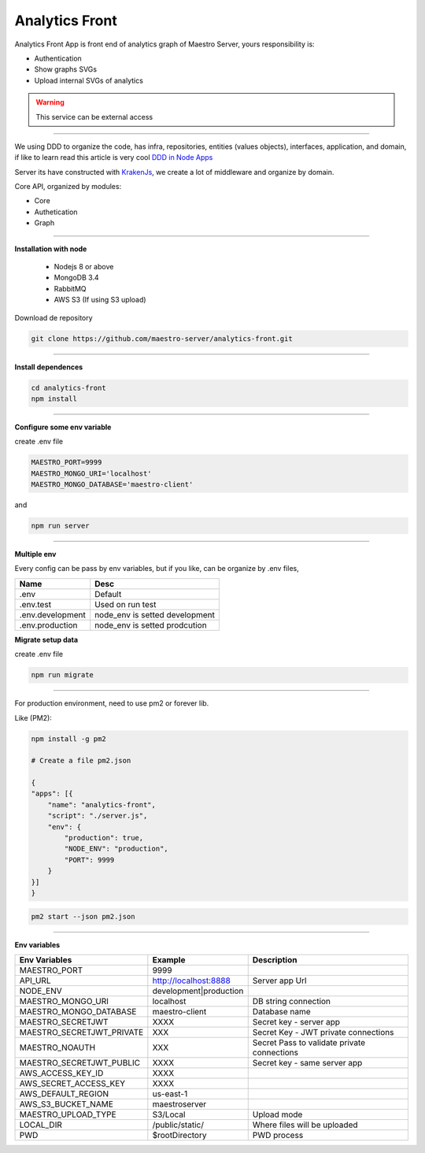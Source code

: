 Analytics Front
---------------

Analytics Front App is front end of analytics graph of Maestro Server, yours responsibility is:

- Authentication
- Show graphs SVGs
- Upload internal SVGs of analytics

.. Warning::
	This service can be external access

----------

We using DDD to organize the code, has infra, repositories, entities (values objects), interfaces, application, and domain, if like to learn read this article is very cool `DDD in Node Apps <https://blog.codeminer42.com/nodejs-and-good-practices-354e7d763626>`_ 

.. image:: ../../_static/screen/analytics_front.png

Server its have constructed with `KrakenJs <http://krakenjs.com/>`_, we create a lot of middleware and organize by domain.

Core API, organized by modules:

- Core
- Authetication
- Graph

----------

**Installation with node**

    - Nodejs 8 or above
    - MongoDB 3.4
    - RabbitMQ
    - AWS S3 (If using S3 upload)

Download de repository

.. code-block:: bash

    git clone https://github.com/maestro-server/analytics-front.git

----------

**Install  dependences**

.. code-block:: bash

    cd analytics-front
    npm install

----------

**Configure some env variable**

create .env file

.. code-block:: bash

    MAESTRO_PORT=9999
    MAESTRO_MONGO_URI='localhost'
    MAESTRO_MONGO_DATABASE='maestro-client'

and

.. code-block:: bash

    npm run server

----------

**Multiple env**

Every config can be pass by env variables, but if you like, can be organize by .env files,

=================== ================================
       Name                     Desc                                             
=================== ================================
 .env                Default
 .env.test           Used on run test
 .env.development    node_env is setted development
 .env.production     node_env is setted prodcution
=================== ================================

**Migrate setup data**

create .env file

.. code-block:: bash

    npm run migrate

----------

For production environment, need to use pm2 or forever lib.

Like (PM2):

.. code-block:: bash

    npm install -g pm2

    # Create a file pm2.json

    {
    "apps": [{
        "name": "analytics-front",
        "script": "./server.js",
        "env": {
            "production": true,
            "NODE_ENV": "production",
            "PORT": 9999
        }
    }]
    }

.. code-block:: bash

    pm2 start --json pm2.json

----------

**Env variables**

================================== ========================== ============================================== 
            Env Variables                   Example                   Description                          
================================== ========================== ==============================================
MAESTRO_PORT                        9999                                                   
API_URL                             http://localhost:8888      Server app Url               
NODE_ENV                            development|production                                 
MAESTRO_MONGO_URI                   localhost                  DB string connection         
MAESTRO_MONGO_DATABASE              maestro-client             Database name   

MAESTRO_SECRETJWT                   XXXX                       Secret key - server app         
MAESTRO_SECRETJWT_PRIVATE           XXX                        Secret Key - JWT private connections       
MAESTRO_NOAUTH                      XXX                        Secret Pass to validate private connections
MAESTRO_SECRETJWT_PUBLIC	        XXXX	                   Secret key - same server app 

AWS_ACCESS_KEY_ID                   XXXX                                                   
AWS_SECRET_ACCESS_KEY               XXXX                                                   
AWS_DEFAULT_REGION                  us-east-1                                              
AWS_S3_BUCKET_NAME                  maestroserver                                          
MAESTRO_UPLOAD_TYPE                 S3/Local                   Upload mode                  
LOCAL_DIR                           /public/static/            Where files will be uploaded 
PWD                                 $rootDirectory             PWD process                  
================================== ========================== ==============================================
